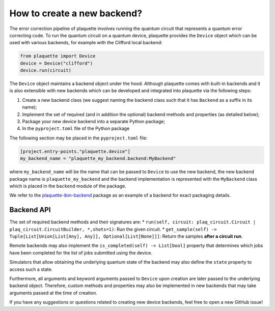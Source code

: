 .. Copyright 2023, QC Design GmbH and the plaquette contributors
   SPDX-License-Identifier: Apache-2.0


How to create a new backend?
============================

The error correction pipeline of plaquette involves running the quantum circuit that represents a quantum error correcting code. To run the quantum circuit on a quantum device, plaquette provides the ``Device`` object which can be used with various backends, for example with the Clifford local backend:

.. code-block:: python

    from plaquette import Device
    device = Device("clifford")
    device.run(circuit)

The ``Device`` object maintains a backend object under the hood. Although
plaquette comes with built-in backends and it is also extensible with new
backends which can be developed and integrated into plaquette via the following
steps:

1. Create a new backend class (we suggest naming the backend class such that it has ``Backend`` as a suffix in its name);
2. Implement the set of required (and in addition the optional) backend methods and properties (as detailed below);
3. Package your new device backend into a separate Python package;
4. In the ``pyproject.toml`` file of the Python package

The following section may be placed in the ``pyproject.toml`` file:

.. code-block:: toml

    [project.entry-points."plaquette.device"]
    my_backend_name = "plaquette_my_backend.backend:MyBackend"

where ``my_backend_name`` will be the name that can be passed to ``Device`` to use the new backend, the new backend package name is ``plaquette_my_backend`` and the backend implementation is represented with the ``MyBackend`` class which is placed in the ``backend`` module of the package.

We refer to the `plaquette-ibm-backend <https://github.com/qc-design/plaquette-ibm-backend>`_ package as an example of a backend for exact packaging details.

Backend API
-----------

The set of required backend methods and their signatures are:
* ``run(self, circuit: plaq_circuit.Circuit | plaq_circuit.CircuitBuilder, *,shots=1)``: Run the given circuit.
* ``get_sample(self) -> Tuple[List[Union[List[Any], Any]], Optional[List[None]]]``: Return the samples **after a circuit run**.

Remote backends may also implement the ``is_completed(self) -> List[bool]``
property that determines which jobs have been completed for the list of jobs
submitted using the device.

Simulators that allow obtaining the underlying quantum state of the backend may
also define the ``state`` property to access such a state.

Furthermore, all arguments and keyword arguments passed to ``Device`` upon creation are later passed to the underlying backend object. Therefore, custom methods and properties may also be implemented in new backends that may take arguments passed at the time of creation.

If you have any suggestions or questions related to creating new device backends, feel free to open a new GitHub issue!
